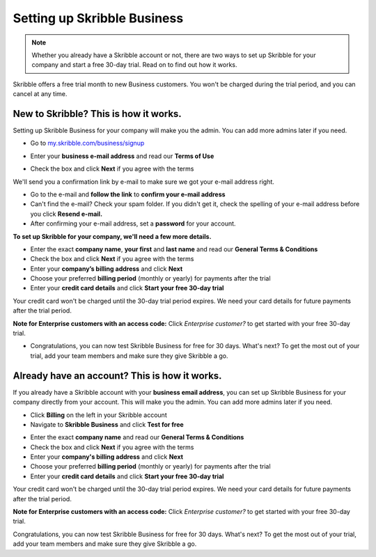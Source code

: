 .. _upgrade-to-business:

============================
Setting up Skribble Business
============================

.. NOTE::
 Whether you already have a Skribble account or not, there are two ways to set up Skribble for your company and start a free 30-day trial. Read on to find out how it works.


Skribble offers a free trial month to new Business customers. You won't be charged during the trial period, and you can cancel at any time.

New to Skribble? This is how it works.
--------------------------------------

Setting up Skribble Business for your company will make you the admin. You can add more admins later if you need.

- Go to `my.skribble.com/business/signup`_

.. _my.skribble.com/business/signup: my.skribble.com/business/signup

- Enter your **business e-mail address** and read our **Terms of Use**


.. image:: step1_skribble_business_no_account.png
    :alt: pointer to menu button
    :class: with-shadow


- Check the box and click **Next** if you agree with the terms

We'll send you a confirmation link by e-mail to make sure we got your e-mail address right.

- Go to the e-mail and **follow the link** to **confirm your e-mail address**

- Can't find the e-mail? Check your spam folder. If you didn't get it, check the spelling of your e-mail address before you click **Resend e-mail.**

- After confirming your e-mail address, set a **password** for your account.

**To set up Skribble for your company, we'll need a few more details.**

- Enter the exact **company name**, **your first** and **last name** and read our **General Terms & Conditions**

- Check the box and click **Next** if you agree with the terms

- Enter your **company’s billing address** and click **Next**

- Choose your preferred **billing period** (monthly or yearly) for payments after the trial

- Enter your **credit card details** and click **Start your free 30-day trial**

.. NOTE::
Your credit card won't be charged until the 30-day trial period expires. We need your card details for future payments after the trial period.

**Note for Enterprise customers with an access code:** Click *Enterprise customer?* to get started with your free 30-day trial.

- Congratulations, you can now test Skribble Business for free for 30 days. What's next? To get the most out of your trial, add your team members and make sure they give Skribble a go. 


Already have an account? This is how it works.
----------------------------------------------

If you already have a Skribble account with your **business email address**, you can set up Skribble Business for your company directly from your account. This will make you the admin. You can add more admins later if you need.

- Click **Billing** on the left in your Skribble account

- Navigate to **Skribble Business** and click **Test for free**


.. image:: step2_setup_biz_trial2.png
    :alt: pointer to menu button
    :class: with-shadow
    

- Enter the exact **company name** and read our **General Terms & Conditions**

- Check the box and click **Next** if you agree with the terms

- Enter your **company's billing address** and click **Next**

- Choose your preferred **billing period** (monthly or yearly) for payments after the trial

- Enter your **credit card details** and click **Start your free 30-day trial**

.. NOTE::
Your credit card won't be charged until the 30-day trial period expires. We need your card details for future payments after the trial period.

**Note for Enterprise customers with an access code:** Click *Enterprise customer?* to get started with your free 30-day trial.

Congratulations, you can now test Skribble Business for free for 30 days. What's next? To get the most out of your trial, add your team members and make sure they give Skribble a go. 

